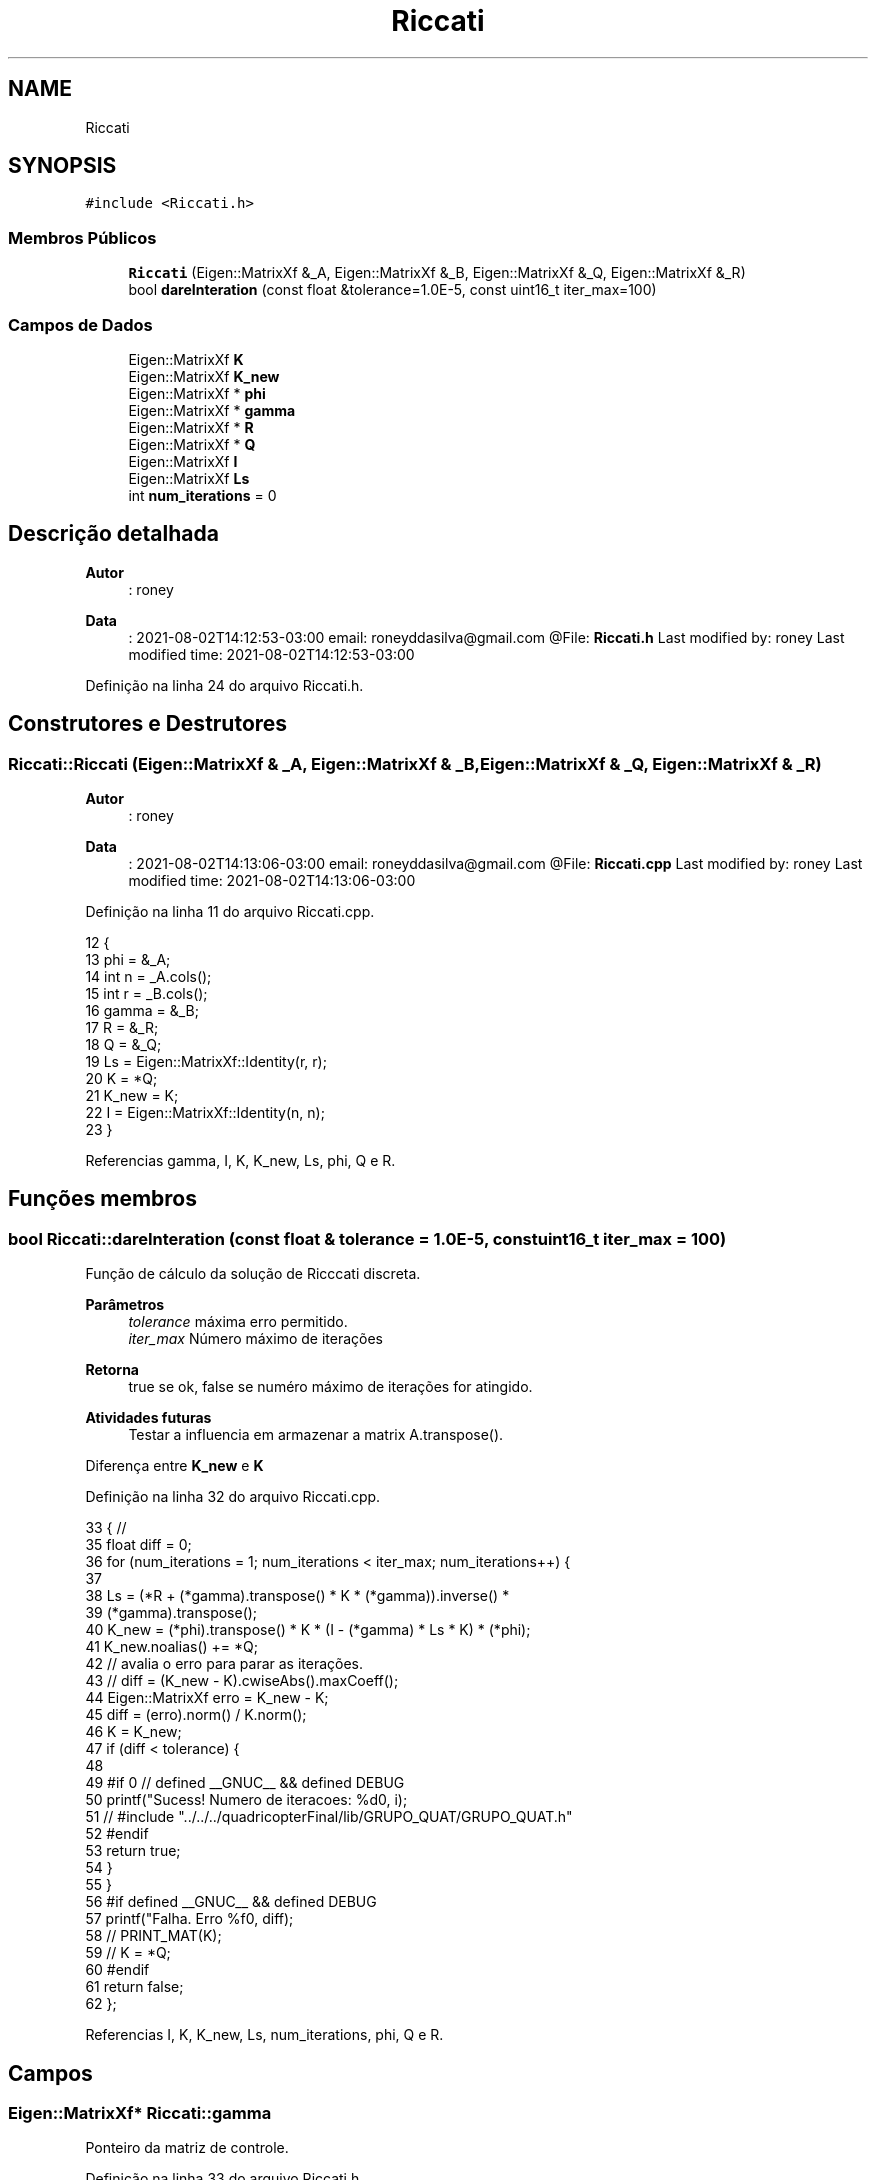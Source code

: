 .TH "Riccati" 3 "Sexta, 17 de Setembro de 2021" "Quadrirrotor" \" -*- nroff -*-
.ad l
.nh
.SH NAME
Riccati
.SH SYNOPSIS
.br
.PP
.PP
\fC#include <Riccati\&.h>\fP
.SS "Membros Públicos"

.in +1c
.ti -1c
.RI "\fBRiccati\fP (Eigen::MatrixXf &_A, Eigen::MatrixXf &_B, Eigen::MatrixXf &_Q, Eigen::MatrixXf &_R)"
.br
.ti -1c
.RI "bool \fBdareInteration\fP (const float &tolerance=1\&.0E\-5, const uint16_t iter_max=100)"
.br
.in -1c
.SS "Campos de Dados"

.in +1c
.ti -1c
.RI "Eigen::MatrixXf \fBK\fP"
.br
.ti -1c
.RI "Eigen::MatrixXf \fBK_new\fP"
.br
.ti -1c
.RI "Eigen::MatrixXf * \fBphi\fP"
.br
.ti -1c
.RI "Eigen::MatrixXf * \fBgamma\fP"
.br
.ti -1c
.RI "Eigen::MatrixXf * \fBR\fP"
.br
.ti -1c
.RI "Eigen::MatrixXf * \fBQ\fP"
.br
.ti -1c
.RI "Eigen::MatrixXf \fBI\fP"
.br
.ti -1c
.RI "Eigen::MatrixXf \fBLs\fP"
.br
.ti -1c
.RI "int \fBnum_iterations\fP = 0"
.br
.in -1c
.SH "Descrição detalhada"
.PP 

.PP
\fBAutor\fP
.RS 4
: roney 
.RE
.PP
\fBData\fP
.RS 4
: 2021-08-02T14:12:53-03:00 email: roneyddasilva@gmail.com @File: \fBRiccati\&.h\fP Last modified by: roney Last modified time: 2021-08-02T14:12:53-03:00 
.RE
.PP

.PP
Definição na linha 24 do arquivo Riccati\&.h\&.
.SH "Construtores e Destrutores"
.PP 
.SS "Riccati::Riccati (Eigen::MatrixXf & _A, Eigen::MatrixXf & _B, Eigen::MatrixXf & _Q, Eigen::MatrixXf & _R)"

.PP
\fBAutor\fP
.RS 4
: roney 
.RE
.PP
\fBData\fP
.RS 4
: 2021-08-02T14:13:06-03:00 email: roneyddasilva@gmail.com @File: \fBRiccati\&.cpp\fP Last modified by: roney Last modified time: 2021-08-02T14:13:06-03:00 
.RE
.PP

.PP
Definição na linha 11 do arquivo Riccati\&.cpp\&.
.PP
.nf
12                                     {
13   phi = &_A;
14   int n = _A\&.cols();
15   int r = _B\&.cols();
16   gamma = &_B;
17   R = &_R;
18   Q = &_Q;
19   Ls = Eigen::MatrixXf::Identity(r, r);
20   K = *Q;
21   K_new = K;
22   I = Eigen::MatrixXf::Identity(n, n);
23 }
.fi
.PP
Referencias gamma, I, K, K_new, Ls, phi, Q e R\&.
.SH "Funções membros"
.PP 
.SS "bool Riccati::dareInteration (const float & tolerance = \fC1\&.0E\-5\fP, const uint16_t iter_max = \fC100\fP)"
Função de cálculo da solução de Ricccati discreta\&. 
.PP
\fBParâmetros\fP
.RS 4
\fItolerance\fP máxima erro permitido\&. 
.br
\fIiter_max\fP Número máximo de iterações 
.RE
.PP
\fBRetorna\fP
.RS 4
true se ok, false se numéro máximo de iterações for atingido\&. 
.RE
.PP
\fBAtividades futuras\fP
.RS 4
Testar a influencia em armazenar a matrix A\&.transpose()\&. 
.RE
.PP
Diferença entre \fBK_new\fP e \fBK\fP
.PP
Definição na linha 32 do arquivo Riccati\&.cpp\&.
.PP
.nf
33                                                       { //
35   float diff = 0;
36   for (num_iterations = 1; num_iterations < iter_max; num_iterations++) {
37 
38     Ls = (*R + (*gamma)\&.transpose() * K * (*gamma))\&.inverse() *
39          (*gamma)\&.transpose();
40     K_new = (*phi)\&.transpose() * K * (I - (*gamma) * Ls * K) * (*phi);
41     K_new\&.noalias() += *Q;
42     // avalia o erro para parar as iterações\&.
43     // diff = (K_new - K)\&.cwiseAbs()\&.maxCoeff();
44     Eigen::MatrixXf erro = K_new - K;
45     diff = (erro)\&.norm() / K\&.norm();
46     K = K_new;
47     if (diff < tolerance) {
48 
49 #if 0 // defined __GNUC__ && defined DEBUG
50       printf("Sucess! Numero de iteracoes: %d\n", i);
51       // #include "\&.\&./\&.\&./\&.\&./quadricopterFinal/lib/GRUPO_QUAT/GRUPO_QUAT\&.h"
52 #endif
53       return true;
54     }
55   }
56 #if defined __GNUC__ && defined DEBUG
57   printf("Falha\&. Erro %f\n", diff);
58   // PRINT_MAT(K);
59   // K = *Q;
60 #endif
61   return false;
62 };
.fi
.PP
Referencias I, K, K_new, Ls, num_iterations, phi, Q e R\&.
.SH "Campos"
.PP 
.SS "Eigen::MatrixXf* Riccati::gamma"
Ponteiro da matriz de controle\&. 
.PP
Definição na linha 33 do arquivo Riccati\&.h\&.
.PP
Referenciado(a) por Riccati()\&.
.SS "Eigen::MatrixXf Riccati::I"

.PP
Definição na linha 38 do arquivo Riccati\&.h\&.
.PP
Referenciado(a) por dareInteration() e Riccati()\&.
.SS "Eigen::MatrixXf Riccati::K"
Matriz de \fBRiccati\fP 
.PP
Definição na linha 29 do arquivo Riccati\&.h\&.
.PP
Referenciado(a) por dareInteration() e Riccati()\&.
.SS "Eigen::MatrixXf Riccati::K_new"

.PP
Definição na linha 29 do arquivo Riccati\&.h\&.
.PP
Referenciado(a) por dareInteration() e Riccati()\&.
.SS "Eigen::MatrixXf Riccati::Ls"
Matriz La = (B'PB+R)^-1 * B' 
.PP
Definição na linha 40 do arquivo Riccati\&.h\&.
.PP
Referenciado(a) por Controle::Controle(), dareInteration() e Riccati()\&.
.SS "int Riccati::num_iterations = 0"

.PP
Definição na linha 41 do arquivo Riccati\&.h\&.
.PP
Referenciado(a) por dareInteration()\&.
.SS "Eigen::MatrixXf* Riccati::phi"
Ponteiro da matriz de estado\&. 
.PP
Definição na linha 31 do arquivo Riccati\&.h\&.
.PP
Referenciado(a) por dareInteration() e Riccati()\&.
.SS "Eigen::MatrixXf* Riccati::Q"
Ponteiro da matriz de ponderação dos estados\&. 
.PP
Definição na linha 37 do arquivo Riccati\&.h\&.
.PP
Referenciado(a) por dareInteration() e Riccati()\&.
.SS "Eigen::MatrixXf* Riccati::R"
Ponteiro da matriz de ponderação do controle 
.PP
Definição na linha 35 do arquivo Riccati\&.h\&.
.PP
Referenciado(a) por dareInteration() e Riccati()\&.

.SH "Autor"
.PP 
Gerado automaticamente por Doxygen para Quadrirrotor a partir do código-fonte\&.
